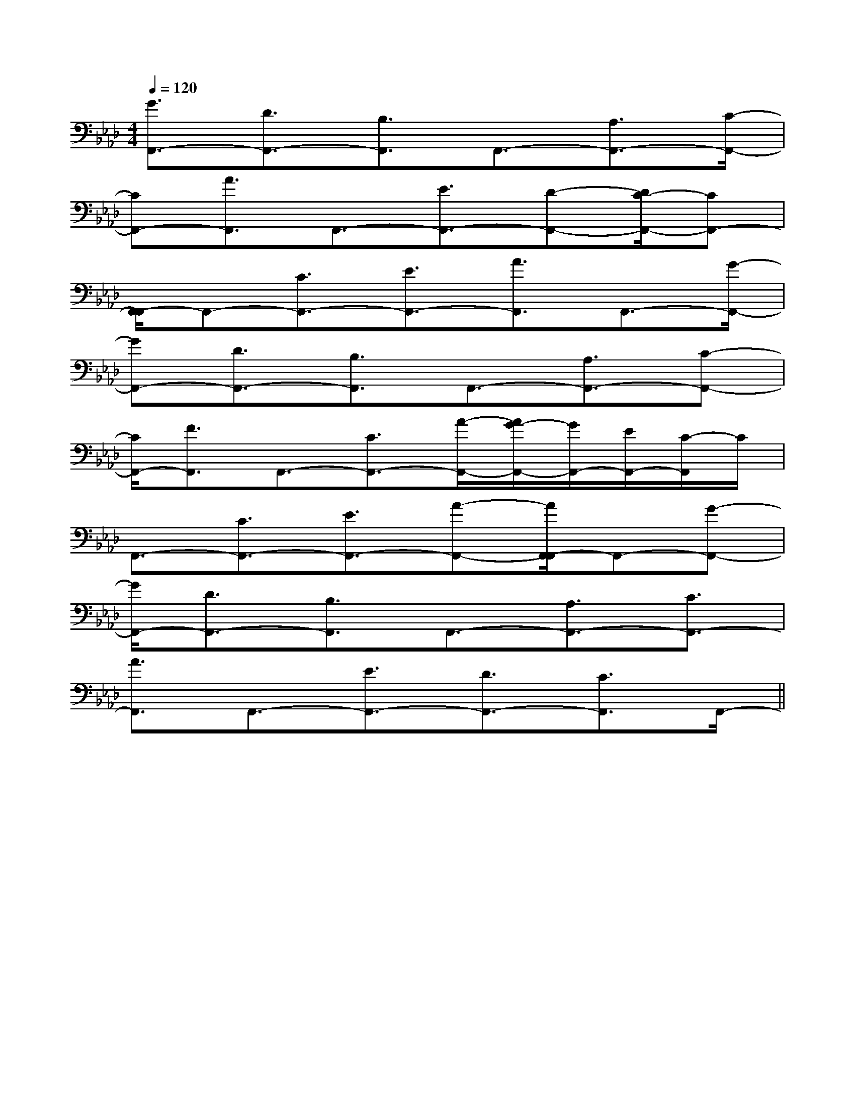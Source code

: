 X:1
T:
M:4/4
L:1/8
Q:1/4=120
K:Ab
%4flats
%%MIDI program 0
%%MIDI program 0
V:1
%%MIDI program 24
[G3/2F,,3/2-][D3/2F,,3/2-][B,3/2F,,3/2]F,,3/2-[A,3/2F,,3/2-][C/2-F,,/2-]|
[CF,,-][A3/2F,,3/2]F,,3/2-[E3/2F,,3/2-][D-F,,-][D/2C/2-F,,/2-][CF,,-]|
[F,,/2-F,,/2]F,,-[C3/2F,,3/2-][E3/2F,,3/2-][A3/2F,,3/2]F,,3/2-[G/2-F,,/2-]|
[GF,,-][D3/2F,,3/2-][B,3/2F,,3/2]F,,3/2-[A,3/2F,,3/2-][C-F,,-]|
[C/2F,,/2-][F3/2F,,3/2]F,,3/2-[C3/2F,,3/2-][A/2-F,,/2-][A/2G/2-F,,/2-][G/2F,,/2-][E/2F,,/2-][C/2-F,,/2]C/2|
F,,3/2-[C3/2F,,3/2-][E3/2F,,3/2-][A-F,,-][A/2F,,/2-F,,/2]F,,-[G-F,,-]|
[G/2F,,/2-][D3/2F,,3/2-][B,3/2F,,3/2]F,,3/2-[A,3/2F,,3/2-][C3/2F,,3/2-]|
[A3/2F,,3/2]F,,3/2-[E3/2F,,3/2-][D3/2F,,3/2-][C3/2F,,3/2]F,,/2-||
|
|
|
|
|
|
|
|
|
|
|
|
|
|
[C-A,-E,-A,,-][C-A,-E,-A,,-][C-A,-E,-A,,-][C-A,-E,-A,,-][C-A,-E,-A,,-][C-A,-E,-A,,-][C-A,-E,-A,,-][C-A,-E,-A,,-][C-A,-E,-A,,-][C-A,-E,-A,,-][C-A,-E,-A,,-][C-A,-E,-A,,-][C-A,-E,-A,,-][C-A,-E,-A,,-][C-A,-E,-A,,-]d/2A/2-d/2A/2-d/2A/2-d/2A/2-d/2A/2-d/2A/2-d/2A/2-d/2A/2-d/2A/2-d/2A/2-d/2A/2-d/2A/2-d/2A/2-[D/2D,/2[D/2D,/2[D/2D,/2[D/2D,/2[D/2D,/2[D/2D,/2[D/2D,/2[D/2D,/2[D/2D,/2[D/2D,/2[D/2D,/2[D/2D,/2[D/2D,/2[D/2D,/2[D/2D,/2[D/2A,/2D,/2-D,,/2-][D/2A,/2D,/2-D,,/2-][D/2A,/2D,/2-D,,/2-][D/2A,/2D,/2-D,,/2-][D/2A,/2D,/2-D,,/2-][D/2A,/2D,/2-D,,/2-][D/2A,/2D,/2-D,,/2-][D/2A,/2D,/2-D,,/2-][D/2A,/2D,/2-D,,/2-][D/2A,/2D,/2-D,,/2-][D/2A,/2D,/2-D,,/2-][D/2A,/2D,/2-D,,/2-][D/2A,/2D,/2-D,,/2-][D/2A,/2D,/2-D,,/2-][D/2A,/2D,/2-D,,/2-][G-E-C-C,,][G-E-C-C,,][G-E-C-C,,][G-E-C-C,,][G-E-C-C,,][G-E-C-C,,][G-E-C-C,,][G-E-C-C,,][G-E-C-C,,][G-E-C-C,,][G-E-C-C,,][G-E-C-C,,][G-E-C-C,,][G-E-C-C,,][G-E-C-C,,][A,,/2-D,,/2][A,,/2-D,,/2][A,,/2-D,,/2][A,,/2-D,,/2][A,,/2-D,,/2][A,,/2-D,,/2][A,,/2-D,,/2][A,,/2-D,,/2][A,,/2-D,,/2][A,,/2-D,,/2][A,,/2-D,,/2][A,,/2-D,,/2][A,,/2-D,,/2][A,,/2-D,,/2][A,,/2-D,,/2]B,/2x/2C/2B,/2x/2C/2B,/2x/2C/2B,/2x/2C/2B,/2x/2C/2B,/2x/2C/2B,/2x/2C/2B,/2x/2C/2B,/2x/2C/2B,/2x/2C/2B,/2x/2C/2B,/2x/2C/2B,/2x/2C/2B,/2x/2C/2B,/2x/2C/2[A/2-D/2-A,/2-D,/2-][A/2-D/2-A,/2-D,/2-][A/2-D/2-A,/2-D,/2-][A/2-D/2-A,/2-D,/2-][A/2-D/2-A,/2-D,/2-][A/2-D/2-A,/2-D,/2-][A/2-D/2-A,/2-D,/2-][A/2-D/2-A,/2-D,/2-][A/2-D/2-A,/2-D,/2-][A/2-D/2-A,/2-D,/2-][A/2-D/2-A,/2-D,/2-][A/2-D/2-A,/2-D,/2-][A/2-D/2-A,/2-D,/2-][A/2-D/2-A,/2-D,/2-][A/2-D/2-A,/2-D,/2-]B6-BB6-BB6-BB6-BB6-BB6-BB6-BB6-BB6-BB6-BB6-BB6-BB6-BB6-BB6-BF,D,]F,D,]F,D,]F,D,]F,D,]F,D,]F,D,]F,D,]F,D,]F,D,]F,D,]F,D,]F,D,]F,D,]F,D,][G/2-D/2-B,/2-A,/2[G/2-D/2-B,/2-A,/2[G/2-D/2-B,/2-A,/2[G/2-D/2-B,/2-A,/2[G/2-D/2-B,/2-A,/2[G/2-D/2-B,/2-A,/2[G/2-D/2-B,/2-A,/2[G/2-D/2-B,/2-A,/2[G/2-D/2-B,/2-A,/2[G/2-D/2-B,/2-A,/2[G/2-D/2-B,/2-A,/2[G/2-D/2-B,/2-A,/2[G/2-D/2-B,/2-A,/2[G/2-D/2-B,/2-A,/2[G/2-D/2-B,/2-A,/2[c^A[c^A[c^A[c^A[c^A[c^A[c^A[c^A[c^A[c^A[c^A[c^A[c^A[c^A[c^Ac''/2-c''/2-c''/2-c''/2-c''/2-c''/2-c''/2-c''/2-c''/2-c''/2-c''/2-c''/2-c''/2-c''/2-c''/2-[c^A[c^A[c^A[c^A[c^A[c^A[c^A[c^A[c^A[c^A[c^A[c^A[c^A[c^A[B/2-G/2-F/2E/2-[B/2-G/2-F/2E/2-[B/2-G/2-F/2E/2-[B/2-G/2-F/2E/2-[B/2-G/2-F/2E/2-[B/2-G/2-F/2E/2-[B/2-G/2-F/2E/2-[B/2-G/2-F/2E/2-[B/2-G/2-F/2E/2-[B/2-G/2-F/2E/2-[B/2-G/2-F/2E/2-[B/2-G/2-F/2E/2-[B/2-G/2-F/2E/2-G-FG-FG-FG-FG-FG-FG-FG-FG-FG-FG-FG-FG-FG-FG-F3/2=E3/2=E3/2=E3/2=E3/2=E3/2=E3/2=E3/2=E3/2=E3/2=E3/2=E3/2=E